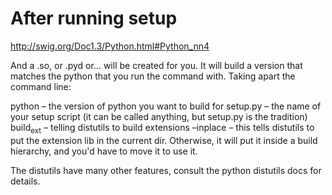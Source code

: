 
* After running setup

http://swig.org/Doc1.3/Python.html#Python_nn4

 And a .so, or .pyd or... will be created for you. It will build a version that matches the python that you run the command with. Taking apart the command line:

    python -- the version of python you want to build for
    setup.py -- the name of your setup script (it can be called anything, but setup.py is the tradition)
    build_ext -- telling distutils to build extensions
    --inplace -- this tells distutils to put the extension lib in the current dir. Otherwise, it will put it inside a build hierarchy, and you'd have to move it to use it. 

The distutils have many other features, consult the python distutils docs for details. 

